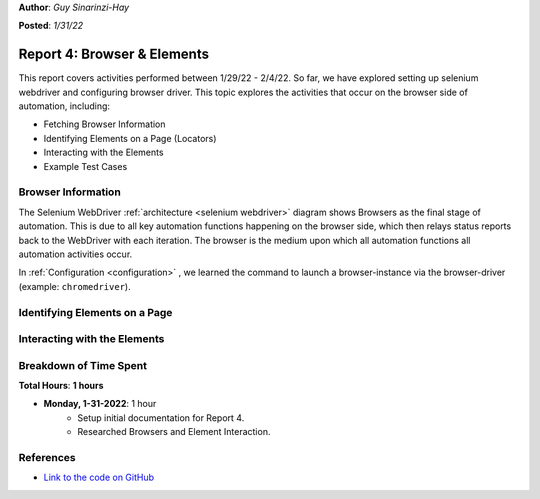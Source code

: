 **Author**: *Guy Sinarinzi-Hay*

**Posted**: *1/31/22*

Report 4: Browser & Elements
============================

This report covers activities performed between 1/29/22 - 2/4/22. So far, we
have explored setting up selenium webdriver and configuring browser driver. This
topic explores the activities that occur on the browser side of automation,
including:

* Fetching Browser Information
* Identifying Elements on a Page (Locators)
* Interacting with the Elements
* Example Test Cases

.. _browser information:

Browser Information
-------------------

The Selenium WebDriver :ref:`architecture <selenium webdriver>` diagram
shows Browsers as the final stage of automation. This is due to all key
automation functions happening on the browser side, which then relays status
reports back to the WebDriver with each iteration. The browser is the medium
upon which all automation functions all automation activities occur.

In :ref:`Configuration <configuration>` , we learned the command to launch a
browser-instance via the browser-driver (example: ``chromedriver``).

.. _locator strategies:

Identifying Elements on a Page
-------------------------------


Interacting with the Elements
------------------------------


.. _time spent4:


Breakdown of Time Spent
-----------------------

**Total Hours**: **1 hours**

* **Monday, 1-31-2022**: 1 hour
   * Setup initial documentation for Report 4.
   * Researched Browsers and Element Interaction.


References
----------

* `Link to the code on GitHub <https://github.com/haybgq/cis385>`_